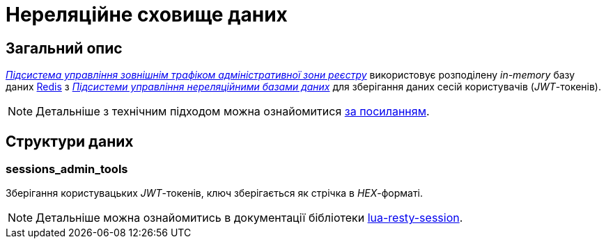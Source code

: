 = Нереляційне сховище даних

== Загальний опис

_xref:arch:architecture/registry/administrative/ext-api-management/overview.adoc[Підсистема управління зовнішнім трафіком адміністративної зони реєстру]_ використовує розподілену _in-memory_ базу даних xref:arch:architecture/platform-technologies.adoc#redis[Redis] з  xref:arch:architecture/registry/operational/nonrelational-data-storage/overview.adoc[_Підсистеми управління нереляційними базами даних_] для зберігання даних сесій користувачів (_JWT_-токенів).

[NOTE]
--
Детальніше з технічним підходом можна ознайомитися
xref:arch:architecture/registry/operational/ext-api-management/api-gateway/kong-oidc.adoc#_управління_сесіями_користувачів[за посиланням].
--

== Структури даних

=== sessions_admin_tools

Зберігання користувацьких _JWT_-токенів, ключ зберігається як стрічка в _HEX_-форматі.

[NOTE]
--
Детальніше можна ознайомитись в документації бібліотеки https://github.com/bungle/lua-resty-session[lua-resty-session].
--